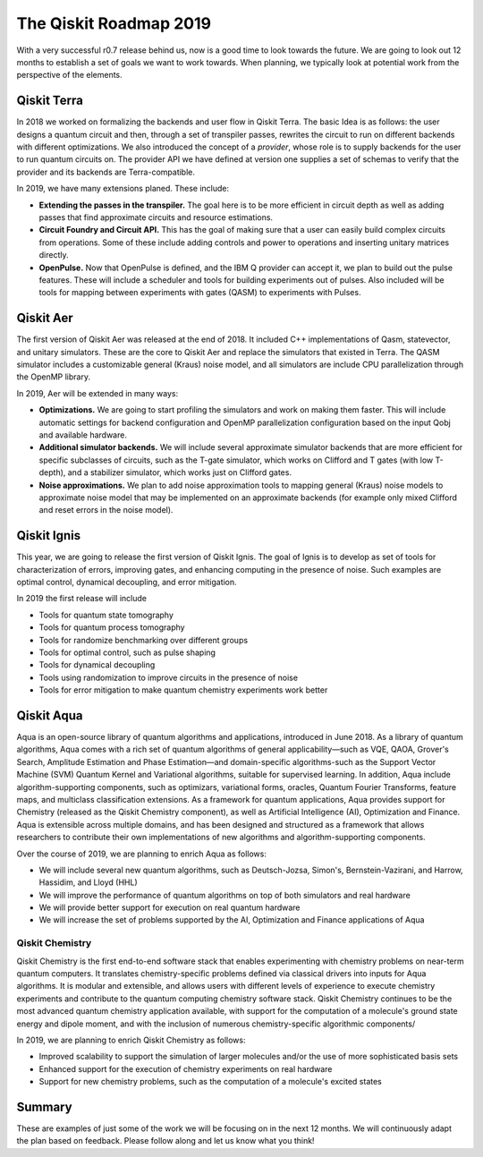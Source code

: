 The Qiskit Roadmap 2019
=======================

With a very successful r0.7 release behind us, now is a good time to look towards the future. 
We are going to look out 12 months to establish a set of goals we want to work 
towards. When planning, we typically look at potential work from the perspective 
of the elements. 

Qiskit Terra
------------

In 2018 we worked on formalizing the backends and user flow in Qiskit Terra. The 
basic Idea is as follows: the user designs a quantum circuit and then, through a set of
transpiler passes, rewrites the circuit to run on different backends with
different optimizations. We also introduced the concept of a *provider*,
whose role is to supply backends for the user to run quantum circuits on.
The provider API we have defined at version one supplies a set of
schemas to verify that the provider and its backends are Terra-compatible.

In 2019, we have many extensions planed. These include:

- **Extending the passes in the transpiler.** The goal here is to be more efficient in
  circuit depth as well as adding passes that find approximate circuits and resource estimations. 

- **Circuit Foundry and Circuit API.** This has the goal of making sure that a
  user can easily build complex circuits from operations. Some of these include 
  adding controls and power to operations and inserting unitary matrices directly. 

- **OpenPulse.** Now that OpenPulse is defined, and the IBM Q provider can accept
  it, we plan to build out the pulse features. These will include a
  scheduler and tools for building experiments out of pulses. Also included will 
  be tools for mapping between experiments with gates (QASM) to experiments with Pulses. 

Qiskit Aer
----------

The first version of Qiskit Aer was released at the end of 2018. It included C++
implementations of Qasm, statevector, and unitary simulators. These are the core to
Qiskit Aer and replace the simulators that existed in Terra. The QASM simulator includes
a customizable general (Kraus) noise model, and all simulators are include CPU parallelization
through the OpenMP library.

In 2019, Aer will be extended in many ways:

- **Optimizations.** We are going to start profiling the simulators and work on making
  them faster. This will include automatic settings for backend configuration and 
  OpenMP parallelization configuration based on the input Qobj and available hardware.
- **Additional simulator backends.** We will include several approximate simulator backends
  that are more efficient for specific subclasses of circuits, such as the
  T-gate simulator, which works on Clifford and T gates (with low T-depth), and a stabilizer
  simulator,  which works just on Clifford gates.
- **Noise approximations.** We plan to add noise approximation tools to mapping general (Kraus)
  noise models to approximate noise model that may be implemented on an approximate backends
  (for example only mixed Clifford and reset errors in the noise model).
 
Qiskit Ignis
------------

This year, we are going to release the first version of Qiskit Ignis. The goal of
Ignis is to develop as set of tools for characterization of errors, 
improving gates, and enhancing computing 
in the presence of noise. Such examples are optimal control, dynamical 
decoupling, and error mitigation.

In 2019 the first release will include 

- Tools for quantum state tomography

- Tools for quantum process tomography

- Tools for randomize benchmarking over different groups

- Tools for optimal control, such as pulse shaping

- Tools for dynamical decoupling 

- Tools using randomization to improve circuits in the presence of noise

- Tools for error mitigation to make quantum chemistry experiments work better

Qiskit Aqua
-----------

Aqua is an open-source library of quantum algorithms and applications, introduced in June 2018.
As a library of quantum algorithms, Aqua comes with a rich set of quantum algorithms of
general applicability—such as VQE, QAOA, Grover's Search, Amplitude Estimation and
Phase Estimation—and domain-specific algorithms-such as the Support Vector Machine (SVM)
Quantum Kernel and Variational algorithms, suitable for supervised learning.  In addition,
Aqua include algorithm-supporting components, such as optimizars, variational forms, oracles,
Quantum Fourier Transforms, feature maps, and multiclass classification extensions.
As a framework for quantum applications, Aqua provides support for Chemistry (released as the
Qiskit Chemistry component), as well as Artificial Intelligence (AI), Optimization and
Finance.  Aqua is extensible across multiple domains, and has been designed and structured as a
framework that allows researchers to contribute their own implementations of new algorithms and
algorithm-supporting components.

Over the course of 2019, we are planning to enrich Aqua as follows:

- We will include several new quantum algorithms,
  such as Deutsch-Jozsa, Simon's, Bernstein-Vazirani, and
  Harrow, Hassidim, and Lloyd (HHL)
- We will improve the performance of quantum algorithms on top of both
  simulators and real hardware
- We will provide better support for execution on real quantum hardware
- We will increase the set of problems supported by the AI, Optimization and Finance
  applications of Aqua

Qiskit Chemistry
~~~~~~~~~~~~~~~~
Qiskit Chemistry is the first end-to-end software stack that enables experimenting with
chemistry problems on near-term quantum computers. It translates chemistry-specific problems
defined via classical drivers into inputs for Aqua algorithms.
It is modular and extensible, and allows users with different levels of experience to execute
chemistry experiments and contribute to the quantum computing chemistry software stack.
Qiskit Chemistry continues to be the most advanced quantum chemistry application available,
with support for the computation of a molecule's ground state energy and dipole moment, and
with the inclusion of numerous chemistry-specific algorithmic components/

In 2019, we are planning to enrich Qiskit Chemistry as follows:

- Improved scalability to support the simulation of
  larger molecules and/or the use of more sophisticated basis sets
- Enhanced support for the execution of chemistry experiments on real hardware
- Support for new chemistry problems, such as the computation of a molecule's excited states

Summary
-------

These are examples of just some of the work we will be focusing on in the next 12 months. 
We will continuously adapt the plan based on feedback. Please follow along and let us
know what you think!

